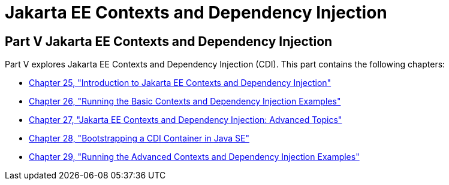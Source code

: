 Jakarta EE Contexts and Dependency Injection
============================================

[[GJBNR]][[JEETT00131]]

[[part-v-contexts-and-dependency-injection-for-jakarta-ee]]
Part V Jakarta EE Contexts and Dependency Injection
---------------------------------------------------

Part V explores Jakarta EE Contexts and Dependency Injection (CDI).
This part contains the following chapters:

* link:cdi-basic/cdi-basic.html#GIWHB[Chapter 25, "Introduction to Jakarta EE Contexts and Dependency Injection"]
* link:cdi-basic/cdi-basicexamples.html#GJBLS[Chapter 26, "Running the Basic
Contexts and Dependency Injection Examples"]
* link:cdi-adv/cdi-adv.html#GJEHI[Chapter 27, "Jakarta EE Contexts and Dependency Injection: Advanced Topics"]
* link:cdi-bootstrap-se/cdi-bootstrap-se8.html#bootstrapping-a-cdi-container-in-java-se[Chapter 28, "Bootstrapping a CDI Container in Java SE"]
* link:cdi-adv/cdi-adv-examples.html#GKHRE[Chapter 29, "Running the Advanced
Contexts and Dependency Injection Examples"]
